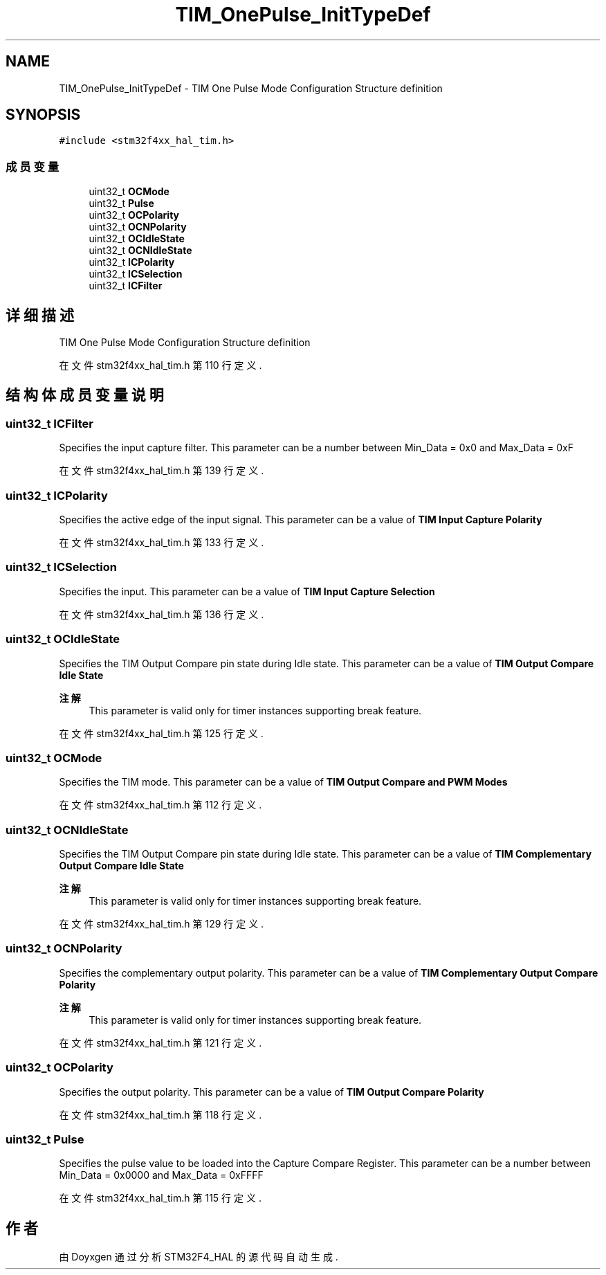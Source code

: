 .TH "TIM_OnePulse_InitTypeDef" 3 "2020年 八月 7日 星期五" "Version 1.24.0" "STM32F4_HAL" \" -*- nroff -*-
.ad l
.nh
.SH NAME
TIM_OnePulse_InitTypeDef \- TIM One Pulse Mode Configuration Structure definition  

.SH SYNOPSIS
.br
.PP
.PP
\fC#include <stm32f4xx_hal_tim\&.h>\fP
.SS "成员变量"

.in +1c
.ti -1c
.RI "uint32_t \fBOCMode\fP"
.br
.ti -1c
.RI "uint32_t \fBPulse\fP"
.br
.ti -1c
.RI "uint32_t \fBOCPolarity\fP"
.br
.ti -1c
.RI "uint32_t \fBOCNPolarity\fP"
.br
.ti -1c
.RI "uint32_t \fBOCIdleState\fP"
.br
.ti -1c
.RI "uint32_t \fBOCNIdleState\fP"
.br
.ti -1c
.RI "uint32_t \fBICPolarity\fP"
.br
.ti -1c
.RI "uint32_t \fBICSelection\fP"
.br
.ti -1c
.RI "uint32_t \fBICFilter\fP"
.br
.in -1c
.SH "详细描述"
.PP 
TIM One Pulse Mode Configuration Structure definition 
.PP
在文件 stm32f4xx_hal_tim\&.h 第 110 行定义\&.
.SH "结构体成员变量说明"
.PP 
.SS "uint32_t ICFilter"
Specifies the input capture filter\&. This parameter can be a number between Min_Data = 0x0 and Max_Data = 0xF 
.PP
在文件 stm32f4xx_hal_tim\&.h 第 139 行定义\&.
.SS "uint32_t ICPolarity"
Specifies the active edge of the input signal\&. This parameter can be a value of \fBTIM Input Capture Polarity\fP 
.PP
在文件 stm32f4xx_hal_tim\&.h 第 133 行定义\&.
.SS "uint32_t ICSelection"
Specifies the input\&. This parameter can be a value of \fBTIM Input Capture Selection\fP 
.PP
在文件 stm32f4xx_hal_tim\&.h 第 136 行定义\&.
.SS "uint32_t OCIdleState"
Specifies the TIM Output Compare pin state during Idle state\&. This parameter can be a value of \fBTIM Output Compare Idle State\fP 
.PP
\fB注解\fP
.RS 4
This parameter is valid only for timer instances supporting break feature\&. 
.RE
.PP

.PP
在文件 stm32f4xx_hal_tim\&.h 第 125 行定义\&.
.SS "uint32_t OCMode"
Specifies the TIM mode\&. This parameter can be a value of \fBTIM Output Compare and PWM Modes\fP 
.PP
在文件 stm32f4xx_hal_tim\&.h 第 112 行定义\&.
.SS "uint32_t OCNIdleState"
Specifies the TIM Output Compare pin state during Idle state\&. This parameter can be a value of \fBTIM Complementary Output Compare Idle State\fP 
.PP
\fB注解\fP
.RS 4
This parameter is valid only for timer instances supporting break feature\&. 
.RE
.PP

.PP
在文件 stm32f4xx_hal_tim\&.h 第 129 行定义\&.
.SS "uint32_t OCNPolarity"
Specifies the complementary output polarity\&. This parameter can be a value of \fBTIM Complementary Output Compare Polarity\fP 
.PP
\fB注解\fP
.RS 4
This parameter is valid only for timer instances supporting break feature\&. 
.RE
.PP

.PP
在文件 stm32f4xx_hal_tim\&.h 第 121 行定义\&.
.SS "uint32_t OCPolarity"
Specifies the output polarity\&. This parameter can be a value of \fBTIM Output Compare Polarity\fP 
.PP
在文件 stm32f4xx_hal_tim\&.h 第 118 行定义\&.
.SS "uint32_t Pulse"
Specifies the pulse value to be loaded into the Capture Compare Register\&. This parameter can be a number between Min_Data = 0x0000 and Max_Data = 0xFFFF 
.PP
在文件 stm32f4xx_hal_tim\&.h 第 115 行定义\&.

.SH "作者"
.PP 
由 Doyxgen 通过分析 STM32F4_HAL 的 源代码自动生成\&.
